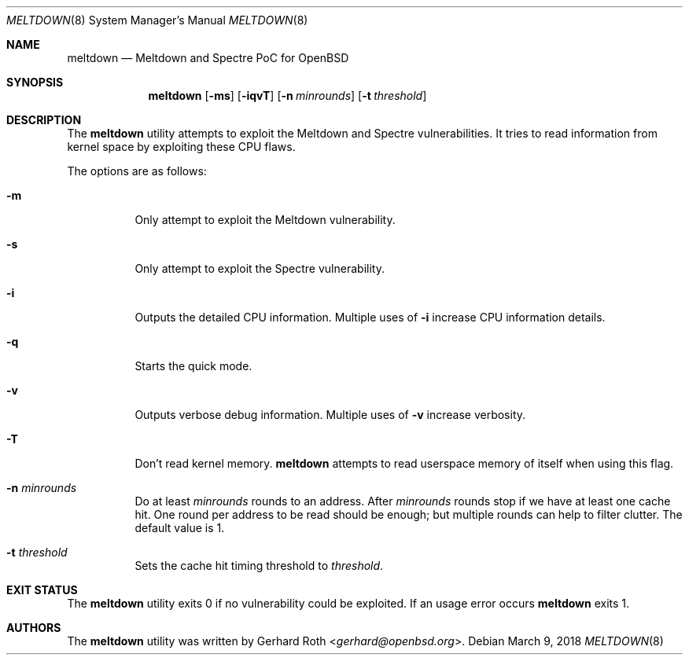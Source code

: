 .\"	$OpenBSD$
.\"
.\" Copyright (c) 2018 genua GmbH
.\"
.\" Permission to use, copy, modify, and distribute this software for any
.\" purpose with or without fee is hereby granted, provided that the above
.\" copyright notice and this permission notice appear in all copies.
.\"
.\" THE SOFTWARE IS PROVIDED "AS IS" AND THE AUTHOR DISCLAIMS ALL WARRANTIES
.\" WITH REGARD TO THIS SOFTWARE INCLUDING ALL IMPLIED WARRANTIES OF
.\" MERCHANTABILITY AND FITNESS. IN NO EVENT SHALL THE AUTHOR BE LIABLE FOR
.\" ANY SPECIAL, DIRECT, INDIRECT, OR CONSEQUENTIAL DAMAGES OR ANY DAMAGES
.\" WHATSOEVER RESULTING FROM LOSS OF USE, DATA OR PROFITS, WHETHER IN AN
.\" ACTION OF CONTRACT, NEGLIGENCE OR OTHER TORTIOUS ACTION, ARISING OUT OF
.\" OR IN CONNECTION WITH THE USE OR PERFORMANCE OF THIS SOFTWARE.
.\"
.Dd $Mdocdate: March 9 2018 $
.Dt MELTDOWN 8
.Os
.Sh NAME
.Nm meltdown
.Nd Meltdown and Spectre PoC for OpenBSD
.Sh SYNOPSIS
.Nm
.Op Fl ms
.Op Fl iqvT
.Op Fl n Ar minrounds
.Op Fl t Ar threshold
.Sh DESCRIPTION
The
.Nm
utility attempts to exploit the Meltdown and Spectre vulnerabilities.
It tries to read information from kernel space by exploiting these CPU flaws.
.Pp
The options are as follows:
.Bl -tag -width Ds
.It Fl m
Only attempt to exploit the Meltdown vulnerability.
.It Fl s
Only attempt to exploit the Spectre vulnerability.
.It Fl i
Outputs the detailed CPU information.
Multiple uses of
.Fl i
increase CPU information details.
.It Fl q
Starts the quick mode.
.It Fl v
Outputs verbose debug information.
Multiple uses of
.Fl v
increase verbosity.
.It Fl T
Don't read kernel memory.
.Nm
attempts to read userspace memory of itself when using this flag.
.It Fl n Ar minrounds
Do at least
.Ar minrounds
rounds to an address.
After
.Ar minrounds
rounds stop if we have at least one cache hit.
One round per address to be read should be enough;
but multiple rounds can help to filter clutter.
The default value is 1.
.It Fl t Ar threshold
Sets the cache hit timing threshold to
.Ar threshold .
.El
.Sh EXIT STATUS
The
.Nm
utility exits 0 if no vulnerability could be exploited.
If an usage error occurs
.Nm
exits 1.
.Sh AUTHORS
The
.Nm
utility was written by
.An Gerhard Roth Aq Mt gerhard@openbsd.org .
